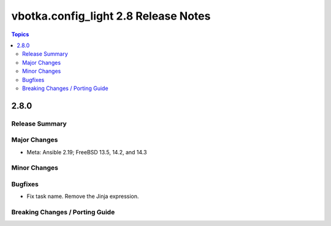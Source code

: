 =====================================
vbotka.config_light 2.8 Release Notes
=====================================

.. contents:: Topics


2.8.0
=====

Release Summary
---------------

Major Changes
-------------
* Meta: Ansible 2.19; FreeBSD 13.5, 14.2, and 14.3

Minor Changes
-------------

Bugfixes
--------
* Fix task name. Remove the Jinja expression.

Breaking Changes / Porting Guide
--------------------------------
